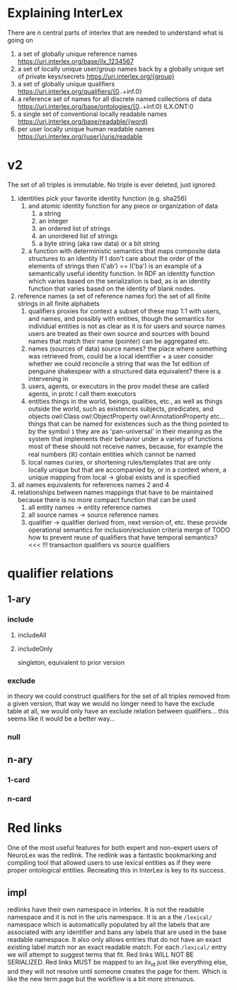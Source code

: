 * Explaining InterLex
  There are n central parts of interlex that are needed to understand what is going on
  1. a set of globally unique reference names
     https://uri.interlex.org/base/ilx_1234567
  2. a set of locally unique user/group names back by a globally unique set of private keys/secrets
     https://uri.interlex.org/{group}
  3. a set of globally unique qualifiers
     https://uri.interlex.org/qualifiers/{0..+inf.0}
  4. a reference set of names for all discrete named collections of data
     https://uri.interlex.org/base/ontologies/{0..+inf.0}
     ILX.ONT:0
  5. a single set of conventional locally readable names
     https://uri.interlex.org/base/readable/{word}
  6. per user locally unique human readable names
     https://uri.interlex.org/{user}/uris/readable
* v2
  The set of all triples is immutable.
  No triple is ever deleted, just ignored.
  1. identities
     pick your favorite identity function (e.g. sha256)
     1. and atomic identity function for any piece or organization of data
        1. a string
        2. an integer
        3. an ordered list of strings
        4. an unordered list of strings
        5. a byte string (aka raw data) or a bit string
     2. a function with deterministic semantics that maps composite data structures to an identity
        If I don't care about the order of the elements of strings then I('ab') == I('ba') is an
        example of a semantically useful identity function. In RDF an identity function which
        varies based on the serialization is bad, as is an identity function that varies based on
        the identity of blank nodes.
  2. reference names (a set of reference names for)
     the set of all finite strings in all finite alphabets
     1. qualifiers
        proxies for context
        a subset of these map 1:1 with users, and names, and possibly with entities, though the
        semantics for individual entities is not as clear as it is for users and source names
        users are treated as their own source and sources with bound names that match their name (pointer)
        can be aggregated etc.
     2. names (sources of data) source names?
        the place where something was retrieved from, could be a local identifier + a user
        consider whether we could reconcile a string that was the 1st edition of penguine shakespear
        with a structured data equivalent? there is a intervening in
     3. users, agents, or executors
        in the prov model these are called agents, in protc I call them executors
     4. entities
        things in the world, beings, qualities, etc.,
        as well as things outside the world, such as existences
        subjects, predicates, and objects
        owl:Class owl:ObjectProperty owl:AnnotationProperty etc...
        things that can be named
        for existences such as the thing pointed to by the symbol =1= they are as 'pan-universal'
        in their meaning as the system that implements their behavior under a variety of functions 
        most of these should not receive names, because, for example the real numbers ($\mathbb{R}$)
        contain entities which cannot be named
     5. local names
        curies, or shortening rules/templates that are only locally unique but that are
        accompanied by, or in a context where, a unique mapping from local -> global exists
        and is specified
  3. all names
     equivalents for references names 2 and 4
  4. relationships between names
     mappings that have to be maintained because there is no more compact function that can be used
     1. all entity names -> entity reference names
     2. all source names -> source reference names
     3. qualifier -> qualifier
        derived from, next version of, etc. these provide operational semantics for inclusion/exclusion criteria
        merge of
        TODO how to prevent reuse of qualifiers that have temporal semantics? <<< !!!
        transaction qualifiers vs source qualifiers
* qualifier relations :noexport:
** 1-ary cardinality = 1
*** isVersionOf
    semantics -- bounds the set of all names for the computation of the current or preferred referent
    there must be an ordering rule on all subjects sharing the same object

    relation between a canonical source id e.g. http://purl.obolibrary.org/obo/uberon.owl
    and some specific realization of the referent of that name, e.g. http://purl.obolibrary.org/obo/uberon/version/2018-01-01/uberon.owl
    even bound version ids are useless because they cannot be independently verified
   
    note that these would be the 'source' of a qualifier since the qualifier would just be an integer
*** prevVersion
    1. transitively retrieve all prior qualifiers
    2. for each pair, remove any triples in the remove list
       for example consider this remove table
       | triple id | qualifier 1 | qualifier 2 |
       |-----------+-------------+-------------|
       |         1 | 1           | 2           |
       |         2 | any         | any         |
       |           |             |             |
       this is inefficient because we don't actually need to know
       q1 at all, we simply say that t1 should not be in q2 and
       in many cases this would imply that t1 was in another qualifier
       that has a temporally prior relationship with q2
       
       this exclude table is much more efficient
       we simply list all triples that need to be explicitly excluded
       from a qualifier based on its history
       | qualifier | triple |
       |-----------+--------|
       |      1231 |    231 |
       the 'latest' thus only has to maintain the list of most recently
       removed triples, and we can get the list of all removed triples
       (which can be added back by since removals do not propagate)
       by pulling out all qualifiers with inclusion relations for a
       given qualifier and then checking all those triple ids in the
       qualifiers table to see if there is a qualifier greater than
       the highest exclude qualifier for that triple
       =SELECT * FROM exclude as e JOIN include as i ON e.triple = i.triple AND i.qualifier > e.qualifier WHERE e.triple=
       or something like that. This is not quite correct.
*** nextVersion
** 1-ary cardinality = n
*** hasVersion
*** containedBy
    subset-of
*** contains
    superset-of
*** complement-of
** n-ary (in theory cardinality = n if there are multiple ways to construct)
*** unionOf
*** intersectionOf
* qualifier relations
** 1-ary
*** include
**** includeAll
**** includeOnly
     singleton, equivalent to prior version
*** exclude
    in theory we could construct qualifiers for the set of all triples removed from a given
    version, that way we would no longer need to have the exclude table at all, we would only
    have an exclude relation between qualifiers... this seems like it would be a better way...
*** null
# *** 1-card
# *** n-card
** n-ary
*** 1-card
*** n-card
* Red links
  One of the most useful features for both expert and non-expert users of NeuroLex was the redlink.
  The redlink was a fantastic bookmarking and compiling tool that allowed users to use lexical entities
  as if they were proper ontological entities. Recreating this in InterLex is key to its success.
** impl
   redlinks have their own namespace in interlex. It is not the readable namespace and it is not in the uris
   namespace. It is an a the =/lexical/= namespace which is automatically populated by all the labels that
   are associated with any identifier and bans any labels that are used in the base readable namespace.
   It also only allows entries that do not have an exact existing label match nor an exact readable match.
   For each =/lexical/= entry we will attempt to suggest terms that fit. Red links WILL NOT BE SERIALIZED.
   Red links MUST be mapped to an ilx_id just like everything else, and they will not resolve until someone
   creates the page for them. Which is like the new term page but the workflow is a bit more strenuous.
